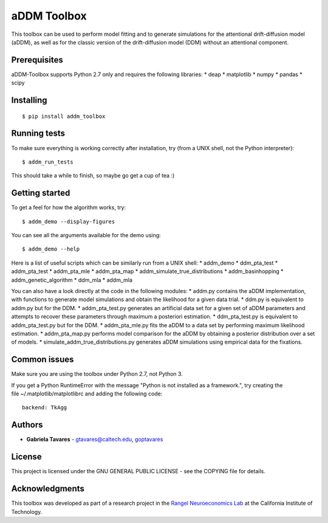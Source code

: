 aDDM Toolbox
============

This toolbox can be used to perform model fitting and to generate
simulations for the attentional drift-diffusion model (aDDM), as well as
for the classic version of the drift-diffusion model (DDM) without an
attentional component.

Prerequisites
-------------

aDDM-Toolbox supports Python 2.7 only and requires the following
libraries: \* deap \* matplotlib \* numpy \* pandas \* scipy

Installing
----------

::

    $ pip install addm_toolbox

Running tests
-------------

To make sure everything is working correctly after installation, try
(from a UNIX shell, not the Python interpreter):

::

    $ addm_run_tests

This should take a while to finish, so maybe go get a cup of tea :)

Getting started
---------------

To get a feel for how the algorithm works, try:

::

    $ addm_demo --display-figures

You can see all the arguments available for the demo using:

::

    $ addm_demo --help

Here is a list of useful scripts which can be similarly run from a UNIX
shell: \* addm\_demo \* ddm\_pta\_test \* addm\_pta\_test \*
addm\_pta\_mle \* addm\_pta\_map \* addm\_simulate\_true\_distributions
\* addm\_basinhopping \* addm\_genetic\_algorithm \* ddm\_mla \*
addm\_mla

You can also have a look directly at the code in the following modules:
\* addm.py contains the aDDM implementation, with functions to generate
model simulations and obtain the likelihood for a given data trial. \*
ddm.py is equivalent to addm.py but for the DDM. \* addm\_pta\_test.py
generates an artificial data set for a given set of aDDM parameters and
attempts to recover these parameters through maximum a posteriori
estimation. \* ddm\_pta\_test.py is equivalent to addm\_pta\_test.py but
for the DDM. \* addm\_pta\_mle.py fits the aDDM to a data set by
performing maximum likelihood estimation. \* addm\_pta\_map.py performs
model comparison for the aDDM by obtaining a posterior distribution over
a set of models. \* simulate\_addm\_true\_distributions.py generates
aDDM simulations using empirical data for the fixations.

Common issues
-------------

Make sure you are using the toolbox under Python 2.7, not Python 3.

If you get a Python RuntimeError with the message "Python is not
installed as a framework.", try creating the
file ~/.matplotlib/matplotlibrc and adding the following code:

::

    backend: TkAgg

Authors
-------

-  **Gabriela Tavares** - gtavares@caltech.edu,
   `goptavares <https://github.com/goptavares>`__

License
-------

This project is licensed under the GNU GENERAL PUBLIC LICENSE - see the
COPYING file for details.

Acknowledgments
---------------

This toolbox was developed as part of a research project in the `Rangel
Neuroeconomics Lab <http://www.rnl.caltech.edu/>`__ at the California
Institute of Technology.


